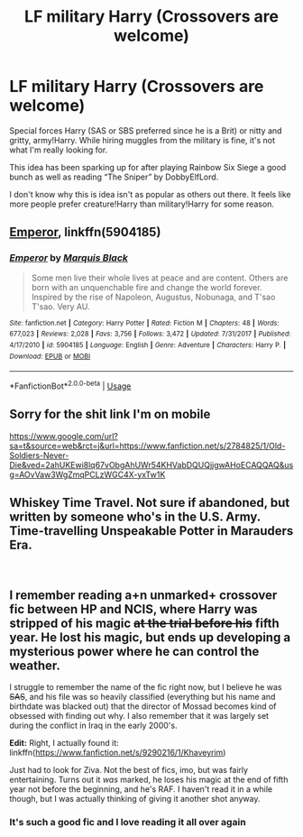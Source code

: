 #+TITLE: LF military Harry (Crossovers are welcome)

* LF military Harry (Crossovers are welcome)
:PROPERTIES:
:Author: IronVenerance
:Score: 6
:DateUnix: 1551619257.0
:DateShort: 2019-Mar-03
:FlairText: Request
:END:
Special forces Harry (SAS or SBS preferred since he is a Brit) or nitty and gritty, army!Harry. While hiring muggles from the military is fine, it's not what I'm really looking for.

This idea has been sparking up for after playing Rainbow Six Siege a good bunch as well as reading “The Sniper” by DobbyElfLord.

I don't know why this is idea isn't as popular as others out there. It feels like more people prefer creature!Harry than military!Harry for some reason.


** [[https://m.fanfiction.net/s/5904185/1/][Emperor]], linkffn(5904185)
:PROPERTIES:
:Author: InquisitorCOC
:Score: 2
:DateUnix: 1551625924.0
:DateShort: 2019-Mar-03
:END:

*** [[https://www.fanfiction.net/s/5904185/1/][*/Emperor/*]] by [[https://www.fanfiction.net/u/1227033/Marquis-Black][/Marquis Black/]]

#+begin_quote
  Some men live their whole lives at peace and are content. Others are born with an unquenchable fire and change the world forever. Inspired by the rise of Napoleon, Augustus, Nobunaga, and T'sao T'sao. Very AU.
#+end_quote

^{/Site/:} ^{fanfiction.net} ^{*|*} ^{/Category/:} ^{Harry} ^{Potter} ^{*|*} ^{/Rated/:} ^{Fiction} ^{M} ^{*|*} ^{/Chapters/:} ^{48} ^{*|*} ^{/Words/:} ^{677,023} ^{*|*} ^{/Reviews/:} ^{2,028} ^{*|*} ^{/Favs/:} ^{3,756} ^{*|*} ^{/Follows/:} ^{3,472} ^{*|*} ^{/Updated/:} ^{7/31/2017} ^{*|*} ^{/Published/:} ^{4/17/2010} ^{*|*} ^{/id/:} ^{5904185} ^{*|*} ^{/Language/:} ^{English} ^{*|*} ^{/Genre/:} ^{Adventure} ^{*|*} ^{/Characters/:} ^{Harry} ^{P.} ^{*|*} ^{/Download/:} ^{[[http://www.ff2ebook.com/old/ffn-bot/index.php?id=5904185&source=ff&filetype=epub][EPUB]]} ^{or} ^{[[http://www.ff2ebook.com/old/ffn-bot/index.php?id=5904185&source=ff&filetype=mobi][MOBI]]}

--------------

*FanfictionBot*^{2.0.0-beta} | [[https://github.com/tusing/reddit-ffn-bot/wiki/Usage][Usage]]
:PROPERTIES:
:Author: FanfictionBot
:Score: 1
:DateUnix: 1551625940.0
:DateShort: 2019-Mar-03
:END:


** Sorry for the shit link I'm on mobile

[[https://www.google.com/url?sa=t&source=web&rct=j&url=https://www.fanfiction.net/s/2784825/1/Old-Soldiers-Never-Die&ved=2ahUKEwi8lq67vObgAhUWr54KHVabDQUQjjgwAHoECAQQAQ&usg=AOvVaw3WgZmqPCLzWGC4X-yxTw1K]]
:PROPERTIES:
:Author: Commando666
:Score: 2
:DateUnix: 1551633331.0
:DateShort: 2019-Mar-03
:END:


** Whiskey Time Travel. Not sure if abandoned, but written by someone who's in the U.S. Army. Time-travelling Unspeakable Potter in Marauders Era.

​
:PROPERTIES:
:Author: Redditforgoit
:Score: 1
:DateUnix: 1551622120.0
:DateShort: 2019-Mar-03
:END:


** I remember reading a+n unmarked+ crossover fic between HP and NCIS, where Harry was stripped of his magic +at the trial before his+ fifth year. He lost his magic, but ends up developing a mysterious power where he can control the weather.

I struggle to remember the name of the fic right now, but I believe he was +SAS+, and his file was so heavily classified (everything but his name and birthdate was blacked out) that the director of Mossad becomes kind of obsessed with finding out why. I also remember that it was largely set during the conflict in Iraq in the early 2000's.

*Edit:* Right, I actually found it: linkffn([[https://www.fanfiction.net/s/9290216/1/Khaveyrim]])

Just had to look for Ziva. Not the best of fics, imo, but was fairly entertaining. Turns out it /was/ marked, he loses his magic at the end of fifth year not before the beginning, and he's RAF. I haven't read it in a while though, but I was actually thinking of giving it another shot anyway.
:PROPERTIES:
:Author: Draxus451
:Score: 1
:DateUnix: 1551633299.0
:DateShort: 2019-Mar-03
:END:

*** It's such a good fic and I love reading it all over again
:PROPERTIES:
:Author: CevCon
:Score: 1
:DateUnix: 1551664840.0
:DateShort: 2019-Mar-04
:END:
